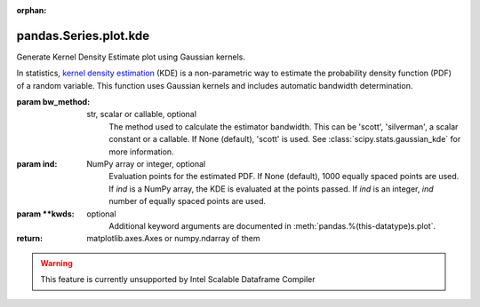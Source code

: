 .. _pandas.Series.plot.kde:

:orphan:

pandas.Series.plot.kde
**********************

Generate Kernel Density Estimate plot using Gaussian kernels.

In statistics, `kernel density estimation`_ (KDE) is a non-parametric
way to estimate the probability density function (PDF) of a random
variable. This function uses Gaussian kernels and includes automatic
bandwidth determination.

.. _kernel density estimation:

:param bw_method:
    str, scalar or callable, optional
        The method used to calculate the estimator bandwidth. This can be
        'scott', 'silverman', a scalar constant or a callable.
        If None (default), 'scott' is used.
        See :class:`scipy.stats.gaussian_kde` for more information.

:param ind:
    NumPy array or integer, optional
        Evaluation points for the estimated PDF. If None (default),
        1000 equally spaced points are used. If `ind` is a NumPy array, the
        KDE is evaluated at the points passed. If `ind` is an integer,
        `ind` number of equally spaced points are used.

:param \*\*kwds:
    optional
        Additional keyword arguments are documented in
        :meth:`pandas.%(this-datatype)s.plot`.

:return: matplotlib.axes.Axes or numpy.ndarray of them



.. warning::
    This feature is currently unsupported by Intel Scalable Dataframe Compiler

